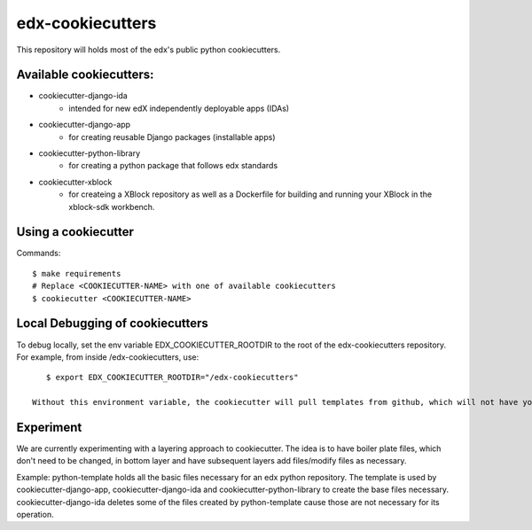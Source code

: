 =================
edx-cookiecutters
=================

This repository will holds most of the edx's public python cookiecutters.

Available cookiecutters:
------------------------
- cookiecutter-django-ida
    - intended for new edX independently deployable apps (IDAs)
- cookiecutter-django-app
    - for creating reusable Django packages (installable apps)
- cookiecutter-python-library
    - for creating a python package that follows edx standards
- cookiecutter-xblock
    - for createing a XBlock repository as well as a Dockerfile for building and running your XBlock in the xblock-sdk workbench.

Using a cookiecutter
--------------------
Commands::

    $ make requirements
    # Replace <COOKIECUTTER-NAME> with one of available cookiecutters
    $ cookiecutter <COOKIECUTTER-NAME>

Local Debugging of cookiecutters
--------------------------------
To debug locally, set the env variable EDX_COOKIECUTTER_ROOTDIR to the root of the edx-cookiecutters repository. For example, from inside /edx-cookiecutters, use::

    $ export EDX_COOKIECUTTER_ROOTDIR="/edx-cookiecutters"

 Without this environment variable, the cookiecutter will pull templates from github, which will not have your local changes on them.


Experiment
----------
We are currently experimenting with a layering approach to cookiecutter. The idea is to have boiler plate files, which don't need to be changed, in bottom layer and have subsequent layers add files/modify files as necessary.

Example: python-template holds all the basic files necessary for an edx python repository. The template is used by cookiecutter-django-app, cookiecutter-django-ida and cookiecutter-python-library to create the base files necessary. cookiecutter-django-ida deletes some of the files created by python-template cause those are not necessary for its operation.
